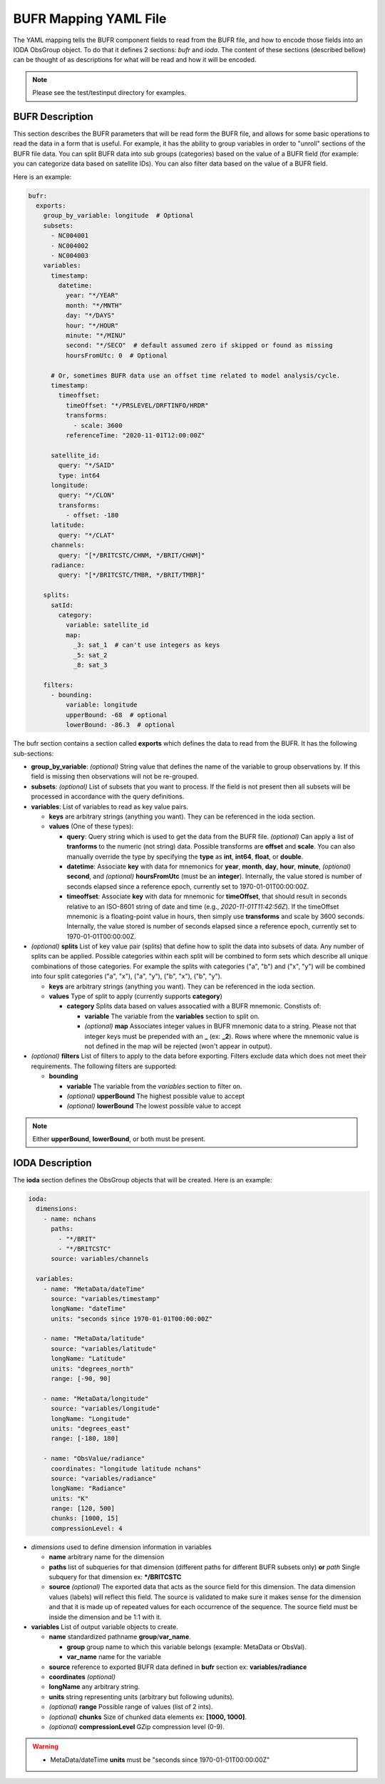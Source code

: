 .. _bufr-yaml:

BUFR Mapping YAML File
======================

The YAML mapping tells the BUFR component fields to read from the BUFR file, and how
to encode those fields into an IODA ObsGroup object. To do that it defines 2 sections: `bufr` and
`ioda`. The content of these sections (described bellow) can be thought of as descriptions for what
will be read and how it will be encoded.

.. note::
  Please see the test/testinput directory for examples.

BUFR Description
~~~~~~~~~~~~~~~~

This section describes the BUFR parameters that will be read form the BUFR file, and allows
for some basic operations to read the data in a form that is useful. For example, it has the
ability to group variables in order to "unroll" sections of the BUFR file data. You can split BUFR
data into sub groups (categories) based on the value of a BUFR field (for example: you can categorize
data based on satellite IDs). You can also filter data based on the value of a BUFR field.

Here is an example:

.. code-block:: yaml

  bufr:
    exports:
      group_by_variable: longitude  # Optional
      subsets:
        - NC004001
        - NC004002
        - NC004003
      variables:
        timestamp:
          datetime:
            year: "*/YEAR"
            month: "*/MNTH"
            day: "*/DAYS"
            hour: "*/HOUR"
            minute: "*/MINU"
            second: "*/SECO"  # default assumed zero if skipped or found as missing
            hoursFromUtc: 0  # Optional

        # Or, sometimes BUFR data use an offset time related to model analysis/cycle.
        timestamp:
          timeoffset:
            timeOffset: "*/PRSLEVEL/DRFTINFO/HRDR"
            transforms:
              - scale: 3600
            referenceTime: "2020-11-01T12:00:00Z"

        satellite_id:
          query: "*/SAID"
          type: int64
        longitude:
          query: "*/CLON"
          transforms:
            - offset: -180
        latitude:
          query: "*/CLAT"
        channels:
          query: "[*/BRITCSTC/CHNM, */BRIT/CHNM]"
        radiance:
          query: "[*/BRITCSTC/TMBR, */BRIT/TMBR]"

      splits:
        satId:
          category:
            variable: satellite_id
            map:
              _3: sat_1  # can't use integers as keys
              _5: sat_2
              _8: sat_3

      filters:
        - bounding:
            variable: longitude
            upperBound: -68  # optional
            lowerBound: -86.3  # optional

The bufr section contains a section called **exports** which defines the data to read from the BUFR.
It has the following sub-sections:

* **group_by_variable**: *(optional)* String value that defines the name of the variable to group
  observations by. If this field is missing then observations will not be re-grouped.
* **subsets**: *(optional)* List of subsets that you want to process. If the field is not present then
  all subsets will be processed in accordance with the query definitions.
* **variables**: List of variables to read as key value pairs.

  * **keys** are arbitrary strings (anything you want). They can be referenced in the ioda section.
  * **values** (One of these types):

    * **query**: Query string which is used to get the data from the BUFR file. *(optional)* Can
      apply a list of **tranforms** to the numeric (not string) data. Possible transforms are
      **offset** and **scale**. You can also manually override the type by specifying the **type** as
      **int**, **int64**, **float**, or **double**.
    * **datetime**: Associate **key** with data for mnemonics for **year**, **month**, **day**, **hour**,
      **minute**, *(optional)* **second**, and *(optional)* **hoursFromUtc** (must be an **integer**).
      Internally, the value stored is number of seconds elapsed since a reference epoch, currently
      set to 1970-01-01T00:00:00Z.
    * **timeoffset**: Associate **key** with data for mnemonic for **timeOffset**, that should result
      in seconds relative to an ISO-8601 string of date and time (e.g., `2020-11-01T11:42:56Z`).
      If the timeOffset mnemonic is a floating-point value in hours, then simply use **transforms**
      and scale by 3600 seconds.  Internally, the value stored is number of seconds elapsed since
      a reference epoch, currently set to 1970-01-01T00:00:00Z.
* *(optional)* **splits** List of key value pair (splits) that define how to split the data into
  subsets of data. Any number of splits can be applied. Possible categories within each split will
  be combined to form sets which describe all unique combinations of those categories. For example
  the splits with categories ("a", "b") and ("x", "y") will be combined into four split categories
  ("a", "x"), ("a", "y"), ("b", "x"), ("b", "y").

  * **keys** are arbitrary strings (anything you want). They can be referenced in the ioda section.
  * **values** Type of split to apply (currently supports **category**)

    * **category** Splits data based on values assocatied with a BUFR mnemonic. Constists of:

      * **variable** The variable from the **variables** section to split on.
      * *(optional)* **map** Associates integer values in BUFR mnemonic data to a string. Please not
        that integer keys must be prepended with an **_** (ex: **_2**). Rows where where the mnemonic
        value is not defined in the map will be rejected (won't appear in output).
* *(optional)* **filters** List of filters to apply to the data before exporting. Filters exclude data
  which does not meet their requirements. The following filters are supported:

  * **bounding**

    * **variable** The variable from the *variables* section to filter on.
    * *(optional)* **upperBound** The highest possible value to accept
    * *(optional)* **lowerBound** The lowest possible value to accept

.. note::
    Either **upperBound**, **lowerBound**, or both must be present.

IODA Description
~~~~~~~~~~~~~~~~

The **ioda** section defines the ObsGroup objects that will be created. Here is an example:

.. code-block:: yaml

  ioda:
    dimensions:
      - name: nchans
        paths:
          - "*/BRIT"
          - "*/BRITCSTC"
        source: variables/channels

    variables:
      - name: "MetaData/dateTime"
        source: "variables/timestamp"
        longName: "dateTime"
        units: "seconds since 1970-01-01T00:00:00Z"

      - name: "MetaData/latitude"
        source: "variables/latitude"
        longName: "Latitude"
        units: "degrees_north"
        range: [-90, 90]

      - name: "MetaData/longitude"
        source: "variables/longitude"
        longName: "Longitude"
        units: "degrees_east"
        range: [-180, 180]

      - name: "ObsValue/radiance"
        coordinates: "longitude latitude nchans"
        source: "variables/radiance"
        longName: "Radiance"
        units: "K"
        range: [120, 500]
        chunks: [1000, 15]
        compressionLevel: 4

* *dimensions* used to define dimension information in variables

  * **name** arbitrary name for the dimension
  * **paths** list of subqueries for that dimension (different paths for different BUFR subsets
    only) **or** *path* Single subquery for that dimension ex: **\*/BRITCSTC**
  * **source** *(optional)* The exported data that acts as the source field for this dimension.
    The data dimension values (labels) will reflect this field. The source is validated
    to make sure it makes sense for the dimension and that it is made up of repeated
    values for each occurrence of the sequence. The source field must be inside the
    dimension and be 1:1 with it.
* **variables** List of output variable objects to create.

  * **name** standardized pathname **group**/**var_name**.

    * **group** group name to which this variable belongs (example: MetaData or ObsVal).
    * **var_name** name for the variable
  * **source** reference to exported BUFR data defined in **bufr** section ex: **variables/radiance**
  * **coordinates** *(optional)*
  * **longName** any arbitrary string.
  * **units** string representing units (arbitrary but following udunits).
  * *(optional)* **range** Possible range of values (list of 2 ints).
  * *(optional)* **chunks** Size of chunked data elements ex: **[1000, 1000]**.
  * *(optional)* **compressionLevel** GZip compression level (0-9).

.. warning::
    - MetaData/dateTime **units** must be "seconds since 1970-01-01T00:00:00Z"

